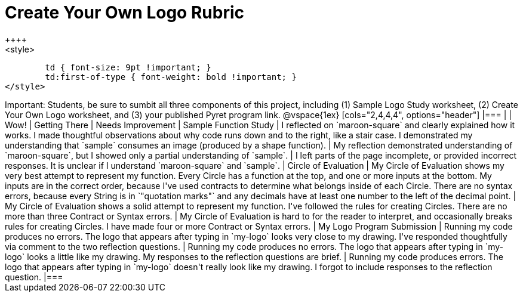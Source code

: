 [.landscape]
= Create Your Own Logo Rubric
++++
<style>
	td { font-size: 9pt !important; }
	td:first-of-type { font-weight: bold !important; }
</style>
++++

Important: Students, be sure to sumbit all three components of this project, including (1) Sample Logo Study worksheet, (2) Create Your Own Logo worksheet, and (3) your published Pyret program link.


@vspace{1ex}

[cols="2,4,4,4", options="header"]
|===
|
| Wow!
| Getting There
| Needs Improvement

| Sample Function Study
| I reflected on `maroon-square` and clearly explained how it works. I made thoughtful observations about why code runs down and to the right, like a stair case. I demonstrated my understanding that `sample` consumes an image (produced by a shape function).
| My reflection demonstrated understanding of `maroon-square`, but I showed only a partial understanding of `sample`.
| I left parts of the page incomplete, or provided incorrect responses. It is unclear if I understand `maroon-square` and `sample`.

| Circle of Evaluation
| My Circle of Evaluation shows my very best attempt to represent my function. Every Circle has a function at the top, and one or more inputs at the bottom. My inputs are in the correct order, because I've used contracts to determine what belongs inside of each Circle. There are no syntax errors, because every String is in `"quotation marks"` and any decimals have at least one number to the left of the decimal point.
| My Circle of Evaluation shows a solid attempt to represent my function. I've followed the rules for creating Circles. There are no more than three Contract or Syntax errors.
| My Circle of Evaluation is hard to for the reader to interpret, and occasionally breaks rules for creating Circles. I have made four or more Contract or Syntax errors.

| My Logo Program Submission
| Running my code produces no errors. The logo that appears after typing in `my-logo` looks very close to my drawing. I've responded thoughtfully via comment to the two reflection questions.
| Running my code produces no errors. The logo that appears after typing in `my-logo` looks a little like my drawing. My responses to the reflection questions are brief.
| Running my code produces errors. The logo that appears after typing in `my-logo` doesn't really look like my drawing. I forgot to include responses to the reflection question.

|===



